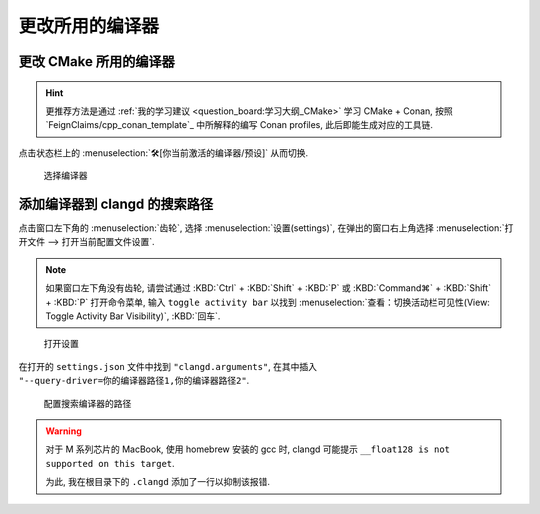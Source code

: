************************************************************************************************************************
更改所用的编译器
************************************************************************************************************************

========================================================================================================================
更改 CMake 所用的编译器
========================================================================================================================

.. hint::

  更推荐方法是通过 :ref:`我的学习建议 <question_board:学习大纲_CMake>` 学习 CMake + Conan, 按照 `FeignClaims/cpp_conan_template`_ 中所解释的编写 Conan profiles, 此后即能生成对应的工具链.

点击状态栏上的 :menuselection:`🛠[你当前激活的编译器/预设]` 从而切换.

.. figure:: cmake_choose_compiler.png

  选择编译器

========================================================================================================================
添加编译器到 clangd 的搜索路径
========================================================================================================================

点击窗口左下角的 :menuselection:`齿轮`, 选择 :menuselection:`设置(settings)`, 在弹出的窗口右上角选择 :menuselection:`打开文件 --> 打开当前配置文件设置`.

.. note::

  如果窗口左下角没有齿轮, 请尝试通过 :KBD:`Ctrl` + :KBD:`Shift` + :KBD:`P` 或 :KBD:`Command⌘` + :KBD:`Shift` + :KBD:`P` 打开命令菜单, 输入 ``toggle activity bar`` 以找到 :menuselection:`查看：切换活动栏可见性(View: Toggle Activity Bar Visibility)`, :KBD:`回车`.

.. figure:: VSCode_打开设置.gif

  打开设置

在打开的 ``settings.json`` 文件中找到 ``"clangd.arguments"``, 在其中插入 ``"--query-driver=你的编译器路径1,你的编译器路径2"``.

.. figure:: query_driver.png

  配置搜索编译器的路径

.. warning::

  对于 M 系列芯片的 MacBook, 使用 homebrew 安装的 gcc 时, clangd 可能提示 ``__float128 is not supported on this target``.

  为此, 我在根目录下的 ``.clangd`` 添加了一行以抑制该报错.

  .. code-block:: yaml
    :emphasize-lines: 2
    :linenos:

    Diagnostics:
      Suppress: ["type_unsupported"]
      # ClangTidy: See file `.clang-tidy`
      UnusedIncludes: Strict
      # MissingIncludes: Strict  # Too many false positive
    Index:
      Background: Build
      StandardLibrary: Yes
    InlayHints:
      Enabled: Yes
      ParameterNames: Yes
      DeducedTypes: Yes
      Designators: Yes
    Hover:
      ShowAKA: Yes